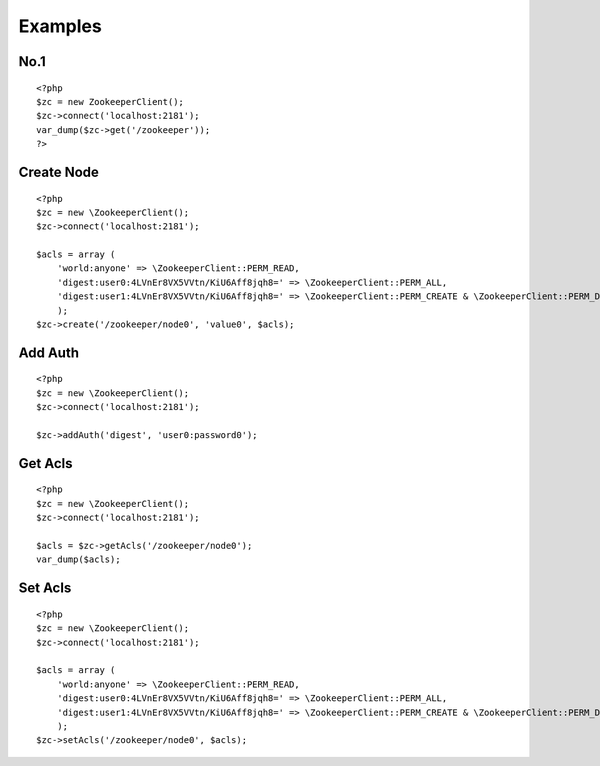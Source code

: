 .. _examples:

Examples
========

No.1
-----

::

    <?php
    $zc = new ZookeeperClient();
    $zc->connect('localhost:2181');
    var_dump($zc->get('/zookeeper'));
    ?>


Create Node
-----------

::

    <?php
    $zc = new \ZookeeperClient();
    $zc->connect('localhost:2181');

    $acls = array (
        'world:anyone' => \ZookeeperClient::PERM_READ,
        'digest:user0:4LVnEr8VX5VVtn/KiU6Aff8jqh8=' => \ZookeeperClient::PERM_ALL,
        'digest:user1:4LVnEr8VX5VVtn/KiU6Aff8jqh8=' => \ZookeeperClient::PERM_CREATE & \ZookeeperClient::PERM_DELETE,
        );
    $zc->create('/zookeeper/node0', 'value0', $acls);


Add Auth
--------

::

    <?php
    $zc = new \ZookeeperClient();
    $zc->connect('localhost:2181');

    $zc->addAuth('digest', 'user0:password0');


Get Acls
--------

::

    <?php
    $zc = new \ZookeeperClient();
    $zc->connect('localhost:2181');

    $acls = $zc->getAcls('/zookeeper/node0');
    var_dump($acls);


Set Acls
--------

::

    <?php
    $zc = new \ZookeeperClient();
    $zc->connect('localhost:2181');

    $acls = array (
        'world:anyone' => \ZookeeperClient::PERM_READ,
        'digest:user0:4LVnEr8VX5VVtn/KiU6Aff8jqh8=' => \ZookeeperClient::PERM_ALL,
        'digest:user1:4LVnEr8VX5VVtn/KiU6Aff8jqh8=' => \ZookeeperClient::PERM_CREATE & \ZookeeperClient::PERM_DELETE,
        );
    $zc->setAcls('/zookeeper/node0', $acls);

